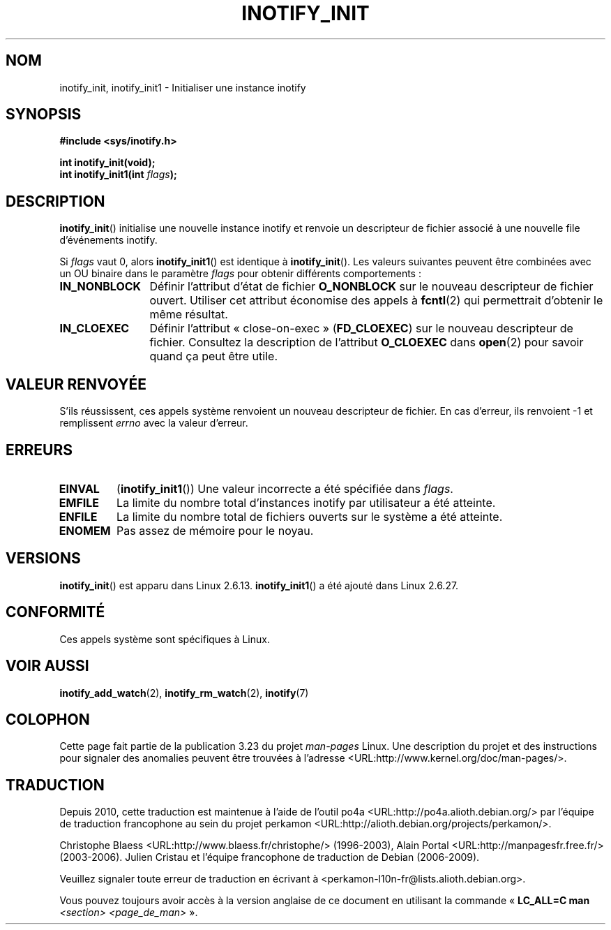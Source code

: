 .\" man2/inotify_init.2 - inotify_init man page
.\"
.\" Copyright (C) 2005 Robert Love
.\"
.\" This is free documentation; you can redistribute it and/or
.\" modify it under the terms of the GNU General Public License as
.\" published by the Free Software Foundation; either version 2 of
.\" the License, or (at your option) any later version.
.\"
.\" The GNU General Public License's references to "object code"
.\" and "executables" are to be interpreted as the output of any
.\" document formatting or typesetting system, including
.\" intermediate and printed output.
.\"
.\" This manual is distributed in the hope that it will be useful,
.\" but WITHOUT ANY WARRANTY; without even the implied warranty of
.\" MERCHANTABILITY or FITNESS FOR A PARTICULAR PURPOSE.  See the
.\" GNU General Public License for more details.
.\"
.\" You should have received a copy of the GNU General Public
.\" License along with this manual; if not, write to the Free
.\" Software Foundation, Inc., 59 Temple Place, Suite 330, Boston, MA 02111,
.\" USA.
.\"
.\" 2005-07-19 Robert Love <rlove@rlove.org> - initial version
.\" 2006-02-07 mtk, minor changes
.\" 2008-10-10 mtk: add description of inotify_init1()
.\"
.\"*******************************************************************
.\"
.\" This file was generated with po4a. Translate the source file.
.\"
.\"*******************************************************************
.TH INOTIFY_INIT 2 "10 octobre 2008" Linux "Manuel du programmeur Linux"
.SH NOM
inotify_init, inotify_init1 \- Initialiser une instance inotify
.SH SYNOPSIS
.nf
\fB#include <sys/inotify.h>\fP
.sp
\fBint inotify_init(void);\fP
\fBint inotify_init1(int \fP\fIflags\fP\fB);\fP
.fi
.SH DESCRIPTION
\fBinotify_init\fP() initialise une nouvelle instance inotify et renvoie un
descripteur de fichier associé à une nouvelle file d'événements inotify.

Si \fIflags\fP vaut 0, alors \fBinotify_init1\fP() est identique à
\fBinotify_init\fP(). Les valeurs suivantes peuvent être combinées avec un OU
binaire dans le paramètre \fIflags\fP pour obtenir différents comportements\ :
.TP  12
\fBIN_NONBLOCK\fP
Définir l'attribut d'état de fichier \fBO_NONBLOCK\fP sur le nouveau
descripteur de fichier ouvert. Utiliser cet attribut économise des appels à
\fBfcntl\fP(2) qui permettrait d'obtenir le même résultat.
.TP 
\fBIN_CLOEXEC\fP
Définir l'attribut «\ close\-on\-exec\ » (\fBFD_CLOEXEC\fP) sur le nouveau
descripteur de fichier. Consultez la description de l'attribut \fBO_CLOEXEC\fP
dans \fBopen\fP(2) pour savoir quand ça peut être utile.
.SH "VALEUR RENVOYÉE"
S'ils réussissent, ces appels système renvoient un nouveau descripteur de
fichier. En cas d'erreur, ils renvoient \-1 et remplissent \fIerrno\fP avec la
valeur d'erreur.
.SH ERREURS
.TP 
\fBEINVAL\fP
(\fBinotify_init1\fP()) Une valeur incorrecte a été spécifiée dans \fIflags\fP.
.TP 
\fBEMFILE\fP
La limite du nombre total d'instances inotify par utilisateur a été
atteinte.
.TP 
\fBENFILE\fP
La limite du nombre total de fichiers ouverts sur le système a été atteinte.
.TP 
\fBENOMEM\fP
Pas assez de mémoire pour le noyau.
.SH VERSIONS
\fBinotify_init\fP() est apparu dans Linux 2.6.13. \fBinotify_init1\fP() a été
ajouté dans Linux 2.6.27.
.SH CONFORMITÉ
Ces appels système sont spécifiques à Linux.
.SH "VOIR AUSSI"
\fBinotify_add_watch\fP(2), \fBinotify_rm_watch\fP(2), \fBinotify\fP(7)
.SH COLOPHON
Cette page fait partie de la publication 3.23 du projet \fIman\-pages\fP
Linux. Une description du projet et des instructions pour signaler des
anomalies peuvent être trouvées à l'adresse
<URL:http://www.kernel.org/doc/man\-pages/>.
.SH TRADUCTION
Depuis 2010, cette traduction est maintenue à l'aide de l'outil
po4a <URL:http://po4a.alioth.debian.org/> par l'équipe de
traduction francophone au sein du projet perkamon
<URL:http://alioth.debian.org/projects/perkamon/>.
.PP
Christophe Blaess <URL:http://www.blaess.fr/christophe/> (1996-2003),
Alain Portal <URL:http://manpagesfr.free.fr/> (2003-2006).
Julien Cristau et l'équipe francophone de traduction de Debian\ (2006-2009).
.PP
Veuillez signaler toute erreur de traduction en écrivant à
<perkamon\-l10n\-fr@lists.alioth.debian.org>.
.PP
Vous pouvez toujours avoir accès à la version anglaise de ce document en
utilisant la commande
«\ \fBLC_ALL=C\ man\fR \fI<section>\fR\ \fI<page_de_man>\fR\ ».

